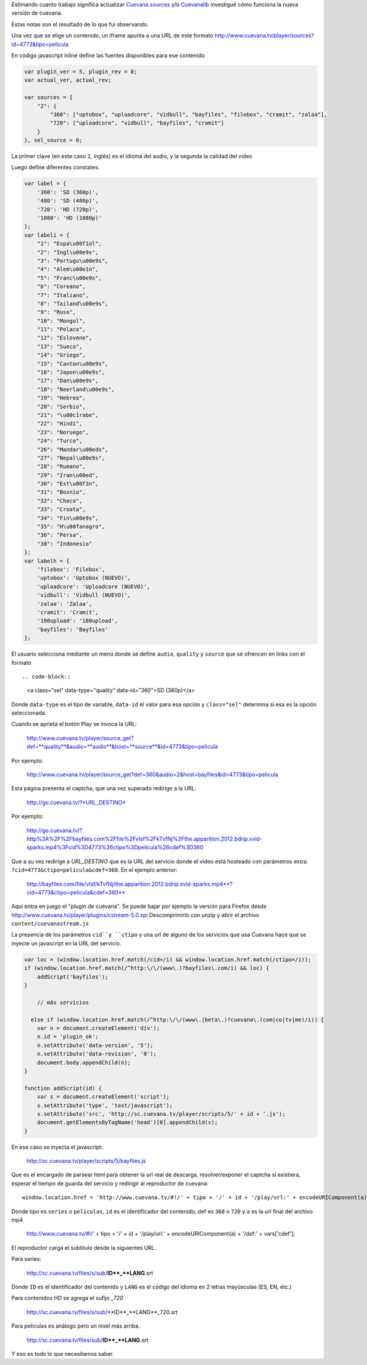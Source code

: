 .. title: Cómo funciona Cuevana
.. slug: como-funciona-cuevana
.. date: 2013/02/26 22:17:55
.. tags: draft
.. link:
.. description:

Estimando cuanto trabajo significa actualizar `Cuevana sources <http://userscripts.org/scripts/show/98017>`_
y/o `Cuevanalib <https://bitbucket.org/tin_nqn/cuevanalib>`_
investigué cómo funciona la nueva versión de cuevana.

Estas notas son el resultado de lo que fui observando.

Una vez que se elige un contenido, un iframe apunta a una URL de este formato
http://www.cuevana.tv/player/sources?id=4773&tipo=pelicula

En código javascript inline define las fuentes disponibles para ese contenido

.. code-block:: javascript

    var plugin_ver = 5, plugin_rev = 0;
    var actual_ver, actual_rev;

    var sources = {
        "2": {
            "360": ["uptobox", "uploadcore", "vidbull", "bayfiles", "filebox", "cramit", "zalaa"],
            "720": ["uploadcore", "vidbull", "bayfiles", "cramit"]
        }
    }, sel_source = 0;

La primer clave (en este caso ``2``, inglés) es el idioma del audio,
y la segunda la calidad del video

Luego define diferentes constates:

.. code-block:: javascript

    var label = {
        '360': 'SD (360p)',
        '480': 'SD (480p)',
        '720': 'HD (720p)',
        '1080': 'HD (1080p)'
    };
    var labeli = {
        "1": "Espa\u00f1ol",
        "2": "Ingl\u00e9s",
        "3": "Portugu\u00e9s",
        "4": "Alem\u00e1n",
        "5": "Franc\u00e9s",
        "6": "Coreano",
        "7": "Italiano",
        "8": "Tailand\u00e9s",
        "9": "Ruso",
        "10": "Mongol",
        "11": "Polaco",
        "12": "Esloveno",
        "13": "Sueco",
        "14": "Griego",
        "15": "Canton\u00e9s",
        "16": "Japon\u00e9s",
        "17": "Dan\u00e9s",
        "18": "Neerland\u00e9s",
        "19": "Hebreo",
        "20": "Serbio",
        "21": "\u00c1rabe",
        "22": "Hindi",
        "23": "Noruego",
        "24": "Turco",
        "26": "Mandar\u00edn",
        "27": "Nepal\u00e9s",
        "28": "Rumano",
        "29": "Iran\u00ed",
        "30": "Est\u00f3n",
        "31": "Bosnio",
        "32": "Checo",
        "33": "Croata",
        "34": "Fin\u00e9s",
        "35": "H\u00fanagro",
        "36": "Persa",
        "38": "Indonesio"
    };
    var labelh = {
        'filebox': 'Filebox',
        'uptobox': 'Uptobox (NUEVO)',
        'uploadcore': 'Uploadcore (NUEVO)',
        'vidbull': 'Vidbull (NUEVO)',
        'zalaa': 'Zalaa',
        'cramit': 'Cramit',
        '180upload': '180upload',
        'bayfiles': 'Bayfiles'
    };

El usuario selecciona mediante un menú donde se define ``audio``, ``quality`` y ``source``
que se ofrencen en links con el formato ::

.. code-block::

    <a class="sel" data-type="quality" data-id="360">SD (360p)</a>

Donde ``data-type`` es el tipo de variable, ``data-id`` el valor para esa opción
y ``class="sel"`` determina si esa es la opción seleccionada.

Cuando se aprieta el botón Play se invoca la URL:

    http://www.cuevana.tv/player/source_get?def=**quality**&audio=**audio**&host=**source**&id=4773&tipo=pelicula

Por ejemplo:

    http://www.cuevana.tv/player/source_get?def=360&audio=2&host=bayfiles&id=4773&tipo=pelicula

Esta página presenta el captcha, que una vez superado redirige a la URL:

    http://go.cuevana.tv/?*URL_DESTINO*

Por ejemplo:

    http://go.cuevana.tv/?http%3A%2F%2Fbayfiles.com%2Ffile%2FvIsf%2FkTvfNj%2Fthe.apparition.2012.bdrip.xvid-sparks.mp4%3Fcid%3D4773%26ctipo%3Dpelicula%26cdef%3D360

Que a su vez redirige a *URL_DESTINO* que es la URL del servicio donde el video está hosteado
con parámetros extra: ``?cid=4773&ctipo=pelicula&cdef=360``. En el ejemplo anterior:

    http://bayfiles.com/file/vIsf/kTvfNj/the.apparition.2012.bdrip.xvid-sparks.mp4**?cid=4773&ctipo=pelicula&cdef=360**

Aquí entra en juego el "plugin de cuevana". Se puede bajar por ejemplo
la versión para Firefox desde http://www.cuevana.tv/player/plugins/cstream-5.0.xpi
Descomprimirlo con unzip y abrir el archivo ``content/cuevanastream.js``

La presencia de los parámetros ``cid``y ``ctipo`` y una url de alguno de los servicios
que usa Cuevana hace que se inyecte un javascript en la URL del servicio.

.. code-block:: javascript

    var loc = (window.location.href.match(/cid=/i) && window.location.href.match(/ctipo=/i));
    if (window.location.href.match(/^http:\/\/(www\.)?bayfiles\.com/i) && loc) {
        addScript('bayfiles');
    }

        // más servicios

      else if (window.location.href.match(/^http:\/\/(www\.|beta\.)?cuevana\.(com|co|tv|me)/i)) {
        var n = document.createElement('div');
        n.id = 'plugin_ok';
        n.setAttribute('data-version', '5');
        n.setAttribute('data-revision', '0');
        document.body.appendChild(n);
    }

    function addScript(id) {
        var s = document.createElement('script');
        s.setAttribute('type', 'text/javascript');
        s.setAttribute('src', 'http://sc.cuevana.tv/player/scripts/5/' + id + '.js');
        document.getElementsByTagName('head')[0].appendChild(s);
    }

En ese caso se inyecta el javascript:

    http://sc.cuevana.tv/player/scripts/5/bayfiles.js

Que es el encargado de parsear html para obtener la url real de descarga,
resolver/exponer el captcha si existiera, esperar el tiempo de guarda
del servicio y redirigir al reproductor de cuevana::

    window.location.href = 'http://www.cuevana.tv/#!/' + tipo + '/' + id + '/play/url:' + encodeURIComponent(a) + '/def:' + vars['cdef'];

Donde tipo es ``series`` o ``peliculas``, ``id`` es el identificador del contenido,
def es ``360`` o ``720`` y ``a`` es la url final del archivo mp4

    http://www.cuevana.tv/#!/' + tipo + '/' + id + '/play/url:' + encodeURIComponent(a) + '/def:' + vars['cdef'];

El reproductor carga el subtitulo desde la siguientes URL.

Para series:

    http://sc.cuevana.tv/files/s/sub/**ID**_**LANG**.srt

Donde ``ID`` es el identificador del contenido y ``LANG`` es el código
del idioma en 2 letras mayúsculas (ES, EN, etc.)

Para contenidos HD se agrega el sufijo *_720*

    http://sc.cuevana.tv/files/s/sub/**ID**_**LANG**_720.srt

Para peliculas es análogo pero un nivel más arriba.

    http://sc.cuevana.tv/files/sub/**ID**_**LANG**.srt

Y eso es todo lo que necesitamos saber.
